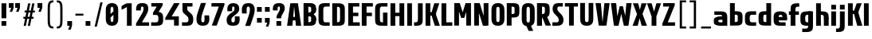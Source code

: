 SplineFontDB: 3.0
FontName: Barycent-Bold
FullName: Barycent Bold
FamilyName: Barycent
Weight: Bold
Copyright: Copyright (C) 2016 by Fantastic Stake.
Version: 000.100
ItalicAngle: 0
UnderlinePosition: -100
UnderlineWidth: 50
Ascent: 800
Descent: 200
InvalidEm: 0
sfntRevision: 0x00001999
LayerCount: 2
Layer: 0 0 "+gMyXYgAA" 1
Layer: 1 0 "+Uk2XYgAA" 0
XUID: [1021 265 144155924 24068]
StyleMap: 0x0040
FSType: 8
OS2Version: 3
OS2_WeightWidthSlopeOnly: 0
OS2_UseTypoMetrics: 0
CreationTime: 1474239071
ModificationTime: 1482418522
PfmFamily: 81
TTFWeight: 700
TTFWidth: 5
LineGap: 0
VLineGap: 0
Panose: 0 0 8 0 0 0 0 0 0 0
OS2TypoAscent: 800
OS2TypoAOffset: 0
OS2TypoDescent: -200
OS2TypoDOffset: 0
OS2TypoLinegap: 200
OS2WinAscent: 1000
OS2WinAOffset: 0
OS2WinDescent: 200
OS2WinDOffset: 0
HheadAscent: 1000
HheadAOffset: 0
HheadDescent: -200
HheadDOffset: 0
OS2SubXSize: 650
OS2SubYSize: 600
OS2SubXOff: 0
OS2SubYOff: 75
OS2SupXSize: 650
OS2SupYSize: 600
OS2SupXOff: 0
OS2SupYOff: 350
OS2StrikeYSize: 50
OS2StrikeYPos: 300
OS2CapHeight: 720
OS2XHeight: 500
OS2Vendor: 'UKWN'
OS2CodePages: 00000001.00000000
OS2UnicodeRanges: 00000001.00000000.00000000.00000000
Lookup: 1 0 0 "" { } []
Lookup: 257 0 0 "'cpsp' +WSdlh1tXfUQwf3UoMLkw2jD8MLcw8zCw in +MOkwxjDzZYdbVwAA lookup 0" { "'cpsp' +WSdlh1tXfUQwf3UoMLkw2jD8MLcw8zCw in +MOkwxjDzZYdbVwAA lookup 0 +MLUw1jDGMPww1jDr"  } ['cpsp' ('DFLT' <'dflt' > 'latn' <'dflt' > ) ]
Lookup: 258 0 0 "'kern' +aipm+DBNMKsw/DDLMPMwsAAA in +MOkwxjDzZYdbVwAA lookup 1" { "'kern' +aipm+DBNMKsw/DDLMPMwsAAA in +MOkwxjDzZYdbVwAA lookup 1 +MLUw1jDGMPww1jDr"  } ['kern' ('DFLT' <'dflt' > 'latn' <'dflt' > ) ]
Lookup: 258 0 0 "'kern' +aipm+DBNMKsw/DDLMPMwsAAA in +MOkwxjDzZYdbVwAA lookup 2" { "'kern' +aipm+DBNMKsw/DDLMPMwsAAA in +MOkwxjDzZYdbVwAA lookup 2 +MLUw1jDGMPww1jDr"  } ['kern' ('DFLT' <'dflt' > 'latn' <'dflt' > ) ]
MarkAttachClasses: 1
DEI: 91125
KernClass2: 5+ 8 "'kern' +aipm+DBNMKsw/DDLMPMwsAAA in +MOkwxjDzZYdbVwAA lookup 1 +MLUw1jDGMPww1jDr"
 3 A a
 3 C c
 3 L l
 3 V v
 3 Y y
 3 V v
 3 Y y
 3 D d
 3 T t
 3 W w
 3 A a
 3 J j
 0 {} -20 {} -28 {} 0 {} 0 {} 0 {} 0 {} 0 {} 0 {} 0 {} 0 {} 9 {} 0 {} 0 {} 0 {} 0 {} 0 {} -52 {} 0 {} 0 {} -80 {} -34 {} 0 {} 0 {} 0 {} 0 {} 0 {} 0 {} 0 {} 0 {} -20 {} -48 {} 0 {} 0 {} 0 {} 0 {} 0 {} 0 {} -28 {} 0 {}
LangName: 1033 "" "" "Regular" "0.100;UKWN;Barycent-Bold" "Barycent-Bold" "Version 0.100;PS 000.100;hotconv 1.0.88;makeotf.lib2.5.64775" "" "" "Fantastic Stake" "Fantastic Stake" "" "http://www.dotcolon.net/" "http://www.dotcolon.net/" "" "" "" "Barycent" "Bold"
Encoding: UnicodeBmp
UnicodeInterp: none
NameList: AGL For New Fonts
DisplaySize: -48
AntiAlias: 1
FitToEm: 0
WinInfo: 0 16 14
BeginPrivate: 2
BlueScale 5 0.037
BlueFuzz 1 0
EndPrivate
TeXData: 1 0 0 163577 81788 54525 482345 1048576 54525 783286 444596 497025 792723 393216 433062 380633 303038 157286 324010 404750 52429 2506097 1059062 262144
BeginChars: 65538 87

StartChar: .notdef
Encoding: 65536 -1 0
Width: 500
Flags: MW
HStem: -200 69<167 333 167 410> -98 47<167 237 231 231 231 237 301 333> -18 23<167 333 167 333> 38 47<200 300 200 300> 118 60<167 333 167 333> 211 24<233 267 233 300> 291 22<167 200 167 333 233 333 233 233> 347 23<167 267 167 300 167 267> 403 37<167 233 167 233> 473 27<167 333 167 333> 534 36<200 233 200 233 200 333 200 267> 604 26<167 267 167 333> 663 37<168 233 168 233 167 233 168 267 267 333> 733 67<168 333 168 168>
VStem: 93 74<-131 -98 -51 -18 5 118 178 291 313 347 370 403 440 473 500 604 630 663> 200 33<235 291 235 291 235 291 534 570> 267 33<235 258 370 413> 333 77<-131 -98 -98 -98 -51 -18 -18 -18 5 118 118 118 178 291 291 291 313 413 413 413 440 473 473 473 500 534 534 534 630 663 663 663 700 733 733 733>
LayerCount: 2
Fore
SplineSet
410 800 m 1
 410 -200 l 1
 93 -200 l 1
 93 800 l 1
 410 800 l 1
333 733 m 1
 168 733 l 1
 168 700 l 1
 233 700 l 1
 233 663 l 1
 167 663 l 1
 167 630 l 1
 333 630 l 1
 333 663 l 1
 267 663 l 1
 267 700 l 1
 333 700 l 1
 333 733 l 1
267 604 m 1
 167 604 l 1
 167 500 l 1
 333 500 l 1
 333 534 l 1
 267 534 l 1
 267 604 l 1
233 570 m 1
 233 534 l 1
 200 534 l 1
 200 570 l 1
 233 570 l 1
333 473 m 1
 167 473 l 1
 167 440 l 1
 233 440 l 1
 233 403 l 1
 167 403 l 1
 167 370 l 1
 267 370 l 1
 267 440 l 1
 333 440 l 1
 333 473 l 1
333 413 m 1
 300 413 l 1
 300 347 l 1
 167 347 l 1
 167 313 l 1
 333 313 l 1
 333 413 l 1
333 291 m 1
 233 291 l 1
 233 235 l 1
 267 235 l 1
 267 258 l 1
 300 258 l 1
 300 211 l 1
 200 211 l 1
 200 291 l 1
 167 291 l 1
 167 178 l 1
 333 178 l 1
 333 291 l 1
333 118 m 1
 167 118 l 1
 167 5 l 1
 333 5 l 1
 333 118 l 1
300 85 m 1
 300 38 l 1
 200 38 l 1
 200 85 l 1
 300 85 l 1
333 -18 m 1
 167 -18 l 1
 167 -51 l 1
 237 -51 l 1
 167 -98 l 1
 167 -131 l 1
 333 -131 l 1
 333 -98 l 1
 231 -98 l 1
 301 -51 l 1
 333 -51 l 1
 333 -18 l 1
EndSplineSet
EndChar

StartChar: A
Encoding: 65 65 1
Width: 508
Flags: HMW
HStem: 583 142<243 243 261 261>
VStem: 49 146<0 162 162 171 0 200.5> 309 150<0 162 0 171 0 206>
LayerCount: 2
Fore
SplineSet
172 282 m 1
 340 282 l 1
 340 172 l 1
 172 172 l 1
 172 282 l 1
195 0 m 1
 138 0 86 0 29 0 c 1
 130 720 l 1
 260 720 l 1
 195 0 l 1
306 0 m 1
 242 720 l 5
 371 720 l 1
 472 0 l 1
 415 0 363 0 306 0 c 1
EndSplineSet
Position2: "'cpsp' +WSdlh1tXfUQwf3UoMLkw2jD8MLcw8zCw in +MOkwxjDzZYdbVwAA lookup 0 +MLUw1jDGMPww1jDr" dx=5 dy=0 dh=10 dv=0
EndChar

StartChar: B
Encoding: 66 66 2
Width: 477
Flags: HMW
HStem: 0 110<24 167 167 193.5 24 195 24 167> 610 110<24 80 24 108>
VStem: 154 150<484 493 493 496 484 509 484 548.5> 241 150<214.5 224 224 257 257 277.5>
LayerCount: 2
Fore
SplineSet
440 196 m 2
 440 181 l 25
 290 193 l 25
 290 209 l 18
 290 283 278 307 196 308 c 1
 196 420 l 1
 244 420 l 2
 288 420 432 328 438 270 c 0
 442 231 440 214 440 196 c 2
440 532 m 2
 440 514 441 497 438 458 c 0
 433 400 289 308 244 308 c 2
 196 308 l 1
 196 420 l 1
 278 421 290 445 290 519 c 10
 290 535 l 25
 440 547 l 25
 440 532 l 2
440 228 m 1
 440 224 l 2
 440 205 440 189 438 150 c 0
 432 32 360 0 244 0 c 2
 196 0 l 1
 46 0 l 1
 46 110 l 1
 46 610 l 1
 46 720 l 1
 196 720 l 1
 244 720 l 2
 360 720 432 688 438 570 c 0
 440 531 440 515 440 496 c 2
 440 516 l 1
 290 515 l 1
 290 509 l 2
 290 583 278 607 196 608 c 1
 196 112 l 1
 278 113 290 137 290 211 c 2
 290 229 l 1
 440 228 l 1
EndSplineSet
Position2: "'cpsp' +WSdlh1tXfUQwf3UoMLkw2jD8MLcw8zCw in +MOkwxjDzZYdbVwAA lookup 0 +MLUw1jDGMPww1jDr" dx=5 dy=0 dh=10 dv=0
EndChar

StartChar: C
Encoding: 67 67 3
Width: 419
Flags: MW
HStem: 0 110<178 391 264 391 264 391> 610 110<237.5 264 264 391>
VStem: 40 150<224 496 496 505.5>
LayerCount: 2
Fore
SplineSet
190 211 m 2
 190 132 211 110 264 110 c 2
 391 110 l 1
 391 0 l 1
 236 0 l 2
 120 0 48 32 42 150 c 0
 40 189 40 205 40 224 c 2
 40 496 l 6
 40 515 40 531 42 570 c 4
 48 688 120 720 236 720 c 6
 391 720 l 5
 391 610 l 5
 264 610 l 6
 211 610 190 588 190 509 c 6
 190 211 l 2
EndSplineSet
Position2: "'cpsp' +WSdlh1tXfUQwf3UoMLkw2jD8MLcw8zCw in +MOkwxjDzZYdbVwAA lookup 0 +MLUw1jDGMPww1jDr" dx=5 dy=0 dh=10 dv=0
EndChar

StartChar: D
Encoding: 68 68 4
Width: 495
Flags: HMW
HStem: 0 720<47 197 47 197>
VStem: 47 150<0 720 0 720>
LayerCount: 2
Fore
SplineSet
438 570 m 0
 440 531 440 515 440 496 c 2
 440 224 l 2
 440 205 440 189 438 150 c 0
 432 32 360 0 244 0 c 2
 196 0 l 1
 46 0 l 1
 46 110 l 1
 46 610 l 1
 46 720 l 1
 196 720 l 1
 244 720 l 2
 360 720 432 688 438 570 c 0
196 111.828125 m 1
 278.174804688 112.486328125 290 136.623046875 290 211 c 2
 290 509 l 2
 290 583.376953125 278.174804688 607.513671875 196 608.171875 c 1
 196 111.828125 l 1
EndSplineSet
Position2: "'cpsp' +WSdlh1tXfUQwf3UoMLkw2jD8MLcw8zCw in +MOkwxjDzZYdbVwAA lookup 0 +MLUw1jDGMPww1jDr" dx=5 dy=0 dh=10 dv=0
EndChar

StartChar: E
Encoding: 69 69 5
Width: 436
Flags: HMW
HStem: 0 110<197 410 197 410> 375 110<197 365 197 365> 610 110<197 395 197 197>
VStem: 47 150<110 110 110 375 485 610>
LayerCount: 2
Fore
SplineSet
197 110 m 1
 410 110 l 1
 410 0 l 1
 47 0 l 1
 47 720 l 1
 395 720 l 1
 395 610 l 1
 197 610 l 1
 197 418 l 1
 365 418 l 1
 365 308 l 5
 197 308 l 1
 197 110 l 1
EndSplineSet
Position2: "'cpsp' +WSdlh1tXfUQwf3UoMLkw2jD8MLcw8zCw in +MOkwxjDzZYdbVwAA lookup 0 +MLUw1jDGMPww1jDr" dx=5 dy=0 dh=10 dv=0
EndChar

StartChar: F
Encoding: 70 70 6
Width: 415
Flags: HMW
HStem: 375 110<197 365 197 365> 610 110<197 395 197 197>
VStem: 47 150<0 375 485 610>
LayerCount: 2
Fore
SplineSet
395 610 m 1
 197 610 l 1
 197 418 l 1
 365 418 l 1
 365 308 l 1
 197 308 l 5
 197 0 l 1
 47 0 l 1
 47 720 l 1
 395 720 l 1
 395 610 l 1
EndSplineSet
Position2: "'cpsp' +WSdlh1tXfUQwf3UoMLkw2jD8MLcw8zCw in +MOkwxjDzZYdbVwAA lookup 0 +MLUw1jDGMPww1jDr" dx=5 dy=0 dh=10 dv=0
EndChar

StartChar: G
Encoding: 71 71 7
Width: 475
Flags: HMW
HStem: 0 110<178 288 264 288 264 428> 610 110<237.5 264 264 428>
VStem: 40 150<224 496 496 505.5> 288 140<110 430 0 430>
LayerCount: 2
Fore
SplineSet
190 211 m 2
 190 132 211 110 264 110 c 2
 288 110 l 1
 288 418 l 1
 428 418 l 1
 428 0 l 1
 236 0 l 2
 120 0 48 32 42 150 c 0
 40 189 40 205 40 224 c 2
 40 496 l 2
 40 515 40 531 42 570 c 0
 48 688 120 720 236 720 c 2
 428 720 l 1
 428 610 l 1
 264 610 l 2
 211 610 190 588 190 509 c 2
 190 211 l 2
EndSplineSet
Position2: "'cpsp' +WSdlh1tXfUQwf3UoMLkw2jD8MLcw8zCw in +MOkwxjDzZYdbVwAA lookup 0 +MLUw1jDGMPww1jDr" dx=5 dy=0 dh=10 dv=0
EndChar

StartChar: H
Encoding: 72 72 8
Width: 526
Flags: HMW
HStem: 375 110<197 329 197 329>
VStem: 47 150<0 375 0 485 485 720> 329 150<0 375 375 375 485 720 0 720>
LayerCount: 2
Fore
SplineSet
329 720 m 1
 479 720 l 1
 479 0 l 1
 329 0 l 1
 329 308 l 1
 197 308 l 1
 197 0 l 1
 47 0 l 1
 47 720 l 1
 197 720 l 1
 197 418 l 1
 329 418 l 1
 329 720 l 1
EndSplineSet
Position2: "'cpsp' +WSdlh1tXfUQwf3UoMLkw2jD8MLcw8zCw in +MOkwxjDzZYdbVwAA lookup 0 +MLUw1jDGMPww1jDr" dx=5 dy=0 dh=10 dv=0
EndChar

StartChar: I
Encoding: 73 73 9
Width: 244
Flags: HMW
HStem: 0 720<47 197 47 197>
VStem: 47 150<0 720 0 720>
LayerCount: 2
Fore
SplineSet
47 0 m 5
 47 720 l 5
 197 720 l 5
 197 0 l 5
 47 0 l 5
EndSplineSet
Position2: "'cpsp' +WSdlh1tXfUQwf3UoMLkw2jD8MLcw8zCw in +MOkwxjDzZYdbVwAA lookup 0 +MLUw1jDGMPww1jDr" dx=5 dy=0 dh=10 dv=0
EndChar

StartChar: J
Encoding: 74 74 10
Width: 330
Flags: MW
HStem: 0 110<12 59 59 85.5 12 87 12 59>
VStem: 133 150<214.5 224 224 720>
LayerCount: 2
Fore
SplineSet
133 720 m 5
 283 720 l 5
 283 224 l 6
 283 205 283 189 281 150 c 4
 275 32 203 0 87 0 c 6
 12 0 l 5
 12 110 l 5
 59 110 l 6
 112 110 133 132 133 211 c 6
 133 720 l 5
EndSplineSet
Position2: "'cpsp' +WSdlh1tXfUQwf3UoMLkw2jD8MLcw8zCw in +MOkwxjDzZYdbVwAA lookup 0 +MLUw1jDGMPww1jDr" dx=5 dy=0 dh=10 dv=0
EndChar

StartChar: K
Encoding: 75 75 11
Width: 495
Flags: HMW
HStem: 375 110<197 237 197 239>
VStem: 47 150<0 375 0 485 485 720>
LayerCount: 2
Fore
SplineSet
338 0 m 1
 237 326 l 5
 197 326 l 5
 197 0 l 1
 47 0 l 1
 47 720 l 1
 197 720 l 1
 197 436 l 5
 239 436 l 5
 321 720 l 1
 478 720 l 1
 387 433 l 6
 370 388 373 370 391 308 c 6
 497 0 l 1
 338 0 l 1
EndSplineSet
Position2: "'cpsp' +WSdlh1tXfUQwf3UoMLkw2jD8MLcw8zCw in +MOkwxjDzZYdbVwAA lookup 0 +MLUw1jDGMPww1jDr" dx=5 dy=0 dh=10 dv=0
EndChar

StartChar: L
Encoding: 76 76 12
Width: 400
Flags: MW
HStem: 0 110<197 387 197 387>
VStem: 47 150<110 110 110 720>
LayerCount: 2
Fore
SplineSet
197 110 m 1
 387 110 l 1
 387 0 l 1
 47 0 l 1
 47 720 l 1
 197 720 l 1
 197 110 l 1
EndSplineSet
Position2: "'cpsp' +WSdlh1tXfUQwf3UoMLkw2jD8MLcw8zCw in +MOkwxjDzZYdbVwAA lookup 0 +MLUw1jDGMPww1jDr" dx=5 dy=0 dh=10 dv=0
EndChar

StartChar: M
Encoding: 77 77 13
Width: 626
Flags: HMW
HStem: 527 153<284 306 284 316> 600 120<193 200 193 193 418 422 422 429>
VStem: 47 146<0 600 0 720 0 720> 429 150<0 600 600 600>
LayerCount: 2
Fore
SplineSet
423 0 m 1
 423 720 l 1
 573 720 l 1
 573 0 l 1
 423 0 l 1
47 0 m 1
 47 720 l 1
 197 720 l 1
 197 0 l 1
 47 0 l 1
259.75 258 m 1
 403 720 l 1
 515 720 l 1
 363.75 258 l 1
 259.75 258 l 1
260.25 258 m 1
 109 720 l 1
 221 720 l 1
 364.25 258 l 1
 260.25 258 l 1
EndSplineSet
Position2: "'cpsp' +WSdlh1tXfUQwf3UoMLkw2jD8MLcw8zCw in +MOkwxjDzZYdbVwAA lookup 0 +MLUw1jDGMPww1jDr" dx=5 dy=0 dh=10 dv=0
EndChar

StartChar: N
Encoding: 78 78 14
Width: 541
Flags: HMW
HStem: 610 110<197 236 197 197>
VStem: 47 150<0 610 0 720 0 720> 297 150<0 412 412 433 0 439>
LayerCount: 2
Fore
SplineSet
345 0 m 1
 345 720 l 1
 495 720 l 1
 495 0 l 1
 345 0 l 1
47 0 m 1
 47 720 l 1
 197 720 l 1
 197 0 l 1
 47 0 l 1
321 0 m 5
 101 720 l 5
 221 720 l 5
 441 0 l 5
 401 0 361 0 321 0 c 5
EndSplineSet
Position2: "'cpsp' +WSdlh1tXfUQwf3UoMLkw2jD8MLcw8zCw in +MOkwxjDzZYdbVwAA lookup 0 +MLUw1jDGMPww1jDr" dx=5 dy=0 dh=10 dv=0
EndChar

StartChar: O
Encoding: 79 79 15
Width: 486
Flags: MW
HStem: -10 120<180.5 247 239 247 247 258> 610 120<228 239 239 247>
VStem: 40 150<274.5 294 294 426 274.5 466> 296 150<294 426 426 445.5>
LayerCount: 2
Fore
SplineSet
443 550 m 0
 446 501 446 485 446 466 c 2
 446 254 l 2
 446 235 446 219 443 170 c 0
 435 42 353 -10 258 -10 c 2
 228 -10 l 2
 133 -10 51 42 43 170 c 0
 40 219 40 235 40 254 c 2
 40 466 l 2
 40 485 40 501 43 550 c 0
 51 678 133 730 228 730 c 2
 258 730 l 2
 353 730 435 678 443 550 c 0
296 294 m 2
 296 426 l 2
 296 465 296 504 294 542 c 0
 291 593 274 610 247 610 c 2
 239 610 l 2
 212 610 195 593 192 542 c 0
 190 504 190 465 190 426 c 2
 190 294 l 2
 190 255 190 216 192 178 c 0
 195 127 212 110 239 110 c 2
 247 110 l 2
 274 110 291 127 294 178 c 0
 296 216 296 255 296 294 c 2
EndSplineSet
Position2: "'cpsp' +WSdlh1tXfUQwf3UoMLkw2jD8MLcw8zCw in +MOkwxjDzZYdbVwAA lookup 0 +MLUw1jDGMPww1jDr" dx=5 dy=0 dh=10 dv=0
EndChar

StartChar: P
Encoding: 80 80 16
Width: 482
Flags: HMW
HStem: 610 110<35 155 35 196>
VStem: 47 150<0 171 171 179 0 204.5> 218 150<502.5 558>
LayerCount: 2
Fore
SplineSet
438 577.171875 m 0
 440.017195571 538.172760625 440 514.171875 440 495.171875 c 2
 440 482.171875 l 2
 440 463.171875 440.017195571 439.170989375 438 400.171875 c 0
 432 284.171875 368 258.171875 252 258.171875 c 2
 196 258.171875 l 5
 196 0 l 1
 46 0 l 1
 46 258.171875 l 1
 46 368.171875 l 1
 46 609.171875 l 1
 46 719.171875 l 1
 46 720 l 1
 196 720 l 1
 196 719.171875 l 1
 252 719.171875 l 2
 368 719.171875 432 693.171875 438 577.171875 c 0
196 607.34375 m 1
 196 370 l 1
 286.174804688 370.658203125 290 378.794921875 290 461.171875 c 2
 290 516.171875 l 2
 290 598.548828125 286.174804688 606.685546875 196 607.34375 c 1
EndSplineSet
Position2: "'cpsp' +WSdlh1tXfUQwf3UoMLkw2jD8MLcw8zCw in +MOkwxjDzZYdbVwAA lookup 0 +MLUw1jDGMPww1jDr" dx=5 dy=0 dh=10 dv=0
EndChar

StartChar: Q
Encoding: 81 81 17
Width: 486
Flags: MW
HStem: 610 120<228 239 239 247>
VStem: 40 150<274.5 294 294 426 274.5 466> 296 150<294 426 426 445.5>
LayerCount: 2
Fore
SplineSet
443 550 m 0
 446 501 446 485 446 466 c 2
 446 254 l 2
 446 235 446 219 443 170 c 0
 437 77 392 24 331 2 c 1
 399 -160 l 1
 255 -160 l 1
 188 -7 l 1
 111 6 50 60 43 170 c 0
 40 219 40 235 40 254 c 2
 40 466 l 2
 40 485 40 501 43 550 c 0
 51 678 133 730 228 730 c 2
 258 730 l 2
 353 730 435 678 443 550 c 0
296 294 m 2
 296 426 l 2
 296 465 296 504 294 542 c 0
 291 593 274 610 247 610 c 2
 239 610 l 2
 212 610 195 593 192 542 c 0
 190 504 190 465 190 426 c 2
 190 294 l 2
 190 255 190 216 192 178 c 0
 195 127 212 110 239 110 c 2
 247 110 l 2
 274 110 291 127 294 178 c 0
 296 216 296 255 296 294 c 2
EndSplineSet
Position2: "'cpsp' +WSdlh1tXfUQwf3UoMLkw2jD8MLcw8zCw in +MOkwxjDzZYdbVwAA lookup 0 +MLUw1jDGMPww1jDr" dx=5 dy=0 dh=10 dv=0
EndChar

StartChar: R
Encoding: 82 82 18
Width: 500
Flags: HMW
HStem: 610 110<22 150 22 199>
VStem: 84 150<292 305.5 292 306.5> 211 150<521.5 561.5>
LayerCount: 2
Fore
SplineSet
484 0 m 25
 313 0 l 25
 199 292 l 25
 353 292 l 25
 484 0 l 25
438 577.171875 m 4
 439.950126152 538.169351967 440 514.171875 440 495.171875 c 6
 440 482.171875 l 6
 440 463.171875 440 447.171875 438 408.171875 c 4
 432 290.171875 360 258.171875 244 258.171875 c 6
 196 258.171875 l 5
 196 0 l 5
 46 0 l 5
 46 258.171875 l 5
 46 368.171875 l 5
 46 609.171875 l 5
 46 719.171875 l 5
 46 720 l 5
 196 720 l 5
 196 719.171875 l 5
 255 719.171875 l 6
 371 719.171875 432 697.171875 438 577.171875 c 4
196 607.34375 m 1
 196 370 l 1
 278.174804688 370.658203125 290 394.794921875 290 469.171875 c 2
 290 516.171875 l 2
 290 598.548828125 286.174804688 606.685546875 196 607.34375 c 1
47 0 m 1
 47 720 l 1
 197 720 l 1
 197 0 l 1
 47 0 l 1
EndSplineSet
Position2: "'cpsp' +WSdlh1tXfUQwf3UoMLkw2jD8MLcw8zCw in +MOkwxjDzZYdbVwAA lookup 0 +MLUw1jDGMPww1jDr" dx=5 dy=0 dh=10 dv=0
EndChar

StartChar: S
Encoding: 83 83 19
Width: 402
Flags: MW
HStem: 0 110<26 161 26 161 161 185 26 187> 610 110<214.5 232 232 351>
VStem: 32 150<518.5 569 518.5 596> 224 150<160 210.5>
LayerCount: 2
Fore
SplineSet
26 0 m 1
 26 110 l 1
 161 110 l 2
 209 110 224 133 224 187 c 0
 224 234 201 275 142 330 c 0
 67 400 32 454 32 538 c 0
 32 654 83 720 201 720 c 2
 351 720 l 1
 351 610 l 1
 232 610 l 2
 197 610 182 593 182 545 c 0
 182 492 196 471 252 416 c 0
 342 328 374 281 374 179 c 0
 374 61 307 0 187 0 c 2
 26 0 l 1
EndSplineSet
Position2: "'cpsp' +WSdlh1tXfUQwf3UoMLkw2jD8MLcw8zCw in +MOkwxjDzZYdbVwAA lookup 0 +MLUw1jDGMPww1jDr" dx=5 dy=0 dh=10 dv=0
EndChar

StartChar: T
Encoding: 84 84 20
Width: 446
Flags: MW
HStem: 610 110<18 148 18 428 298 428 298 298>
VStem: 148 150<0 610 0 610>
LayerCount: 2
Fore
SplineSet
428 720 m 1
 428 610 l 1
 298 610 l 1
 298 0 l 1
 148 0 l 1
 148 610 l 1
 18 610 l 1
 18 720 l 1
 428 720 l 1
EndSplineSet
Position2: "'cpsp' +WSdlh1tXfUQwf3UoMLkw2jD8MLcw8zCw in +MOkwxjDzZYdbVwAA lookup 0 +MLUw1jDGMPww1jDr" dx=5 dy=0 dh=10 dv=0
EndChar

StartChar: U
Encoding: 85 85 21
Width: 506
Flags: MW
HStem: -10 120<187.5 264 246 264 264 275>
VStem: 47 150<274.5 294 294 720> 313 146<294 720>
LayerCount: 2
Fore
SplineSet
313 720 m 1
 459 720 l 1
 459 254 l 2
 459 235 459 219 456 170 c 0
 448 42 368 -10 275 -10 c 2
 235 -10 l 2
 140 -10 58 42 50 170 c 0
 47 219 47 235 47 254 c 2
 47 720 l 1
 197 720 l 1
 197 294 l 2
 197 255 197 216 199 178 c 0
 202 127 219 110 246 110 c 2
 264 110 l 2
 291 110 308 127 311 178 c 0
 313 216 313 255 313 294 c 2
 313 720 l 1
EndSplineSet
Position2: "'cpsp' +WSdlh1tXfUQwf3UoMLkw2jD8MLcw8zCw in +MOkwxjDzZYdbVwAA lookup 0 +MLUw1jDGMPww1jDr" dx=5 dy=0 dh=10 dv=0
EndChar

StartChar: V
Encoding: 86 86 22
Width: 508
Flags: HMW
HStem: -5 142<195 244 244 244 244 262 244 285>
VStem: 50 146<558 720> 310 150<549 558 558 720>
LayerCount: 2
Fore
SplineSet
306 720 m 1
 363.333007812 720 414.666992188 720 472 720 c 1
 371 0 l 1
 241 0 l 1
 306 720 l 1
195 720 m 1
 259 0 l 1
 130 0 l 1
 29 720 l 1
 86.3330078125 720 137.666992188 720 195 720 c 1
EndSplineSet
Position2: "'cpsp' +WSdlh1tXfUQwf3UoMLkw2jD8MLcw8zCw in +MOkwxjDzZYdbVwAA lookup 0 +MLUw1jDGMPww1jDr" dx=5 dy=0 dh=10 dv=0
EndChar

StartChar: W
Encoding: 87 87 23
Width: 674
Flags: HMW
HStem: -5 142<173.571 222.571 222.571 222.571 222.571 240.571 222.571 263.571>
VStem: 28.5714 146<558 720> 288.571 150<549 558 558 720>
LayerCount: 2
Fore
SplineSet
250 0 m 1
 210 0 177 0 137 0 c 1
 286 608 l 1
 390 608 l 1
 250 0 l 1
415 0 m 1
 286 608 l 1
 390 608 l 1
 535 0 l 1
 495 0 455 0 415 0 c 1
497 720 m 1
 554 720 606 720 663 720 c 1
 562 0 l 1
 432 0 l 1
 497 720 l 1
177 720 m 1
 233 0 l 1
 104 0 l 1
 11 720 l 1
 68 720 120 720 177 720 c 1
EndSplineSet
Position2: "'cpsp' +WSdlh1tXfUQwf3UoMLkw2jD8MLcw8zCw in +MOkwxjDzZYdbVwAA lookup 0 +MLUw1jDGMPww1jDr" dx=5 dy=0 dh=10 dv=0
EndChar

StartChar: X
Encoding: 88 88 24
Width: 482
Flags: MW
HStem: 0 720<25 177 15 191 301 457 25 467 301 301>
VStem: 15 452<0 0>
LayerCount: 2
Fore
SplineSet
327 377 m 1
 467 0 l 1
 301 0 l 1
 236 241 l 1
 177 0 l 1
 15 0 l 1
 155 372 l 1
 25 720 l 1
 191 720 l 1
 246 511 l 1
 295 720 l 1
 457 720 l 1
 327 377 l 1
EndSplineSet
Position2: "'cpsp' +WSdlh1tXfUQwf3UoMLkw2jD8MLcw8zCw in +MOkwxjDzZYdbVwAA lookup 0 +MLUw1jDGMPww1jDr" dx=5 dy=0 dh=10 dv=0
EndChar

StartChar: Y
Encoding: 89 89 25
Width: 452
Flags: HMW
HStem: 0 720<137.429 139.429 -8.57143 287.429 137.429 137.429>
VStem: 137.429 150<0 298 0 298>
LayerCount: 2
Fore
SplineSet
433.428710938 720 m 1
 287.428710938 298 l 1
 287.428710938 0 l 1
 137.428710938 0 l 1
 137.428710938 298 l 1
 -8.5712890625 720 l 1
 139.428710938 720 l 1
 214.428710938 453 l 1
 288.428710938 720 l 1
 433.428710938 720 l 1
EndSplineSet
Position2: "'cpsp' +WSdlh1tXfUQwf3UoMLkw2jD8MLcw8zCw in +MOkwxjDzZYdbVwAA lookup 0 +MLUw1jDGMPww1jDr" dx=5 dy=0 dh=10 dv=0
EndChar

StartChar: Z
Encoding: 90 90 26
Width: 447
Flags: MW
HStem: 0 110<194 423 194 423> 610 110<49 243 49 413>
VStem: 24 399<0 67 67 67>
LayerCount: 2
Fore
SplineSet
194 110 m 1
 423 110 l 1
 423 0 l 1
 24 0 l 1
 24 67 l 1
 243 610 l 1
 49 610 l 1
 49 720 l 1
 413 720 l 1
 413 653 l 1
 194 110 l 1
EndSplineSet
Position2: "'cpsp' +WSdlh1tXfUQwf3UoMLkw2jD8MLcw8zCw in +MOkwxjDzZYdbVwAA lookup 0 +MLUw1jDGMPww1jDr" dx=5 dy=0 dh=10 dv=0
EndChar

StartChar: a
Encoding: 97 97 27
Width: 504
Flags: HMW
HStem: 0 720<47 197 47 197>
VStem: 47 150<0 720 0 720>
LayerCount: 2
Fore
SplineSet
40 157 m 2
 40 176 41.151273887 166.958598802 42 206 c 0
 43 252 136 301 244 301 c 2
 323 301 l 1
 322 191 l 1
 236 191 l 2
 211 191 178 177 178 165 c 10
 178 158 l 25
 40 148 l 25
 40 157 l 2
311 0 m 1
 311 232 l 1
 461 232 l 1
 461 0 l 1
 311 0 l 1
40 140 m 2
 40 153 l 25
 178 163 l 25
 178 157 l 18
 178 123 211 110 236 110 c 2
 322 110 l 1
 323 0 l 1
 244 0 l 2
 136 0 45 33 42 96 c 0
 40.1425603057 135.00623358 40 121 40 140 c 2
311 230 m 1
 311 249 l 2
 311 328 290 350 237 350 c 2
 58 350 l 1
 53 460 l 1
 265 460 l 2
 381 460 453 428 459 310 c 0
 461 271 461 255 461 236 c 10
 461 232 l 25
 311 230 l 1
EndSplineSet
EndChar

StartChar: b
Encoding: 98 98 28
Width: 482
Flags: HMW
HStem: 610 110<35 155 35 196>
VStem: 47 150<0 171 171 179 0 204.5> 218 150<502.5 558>
LayerCount: 2
Fore
SplineSet
438 143 m 0
 440 182 440 206 440 225 c 2
 440 238 l 2
 440 257 440 279 438 318 c 0
 432 434 368 460 252 460 c 2
 196 460 l 1
 196 720 l 1
 46 720 l 1
 46 462 l 1
 46 352 l 1
 46 111 l 1
 46 1 l 1
 46 0 l 1
 196 0 l 1
 196 1 l 1
 252 1 l 2
 368 1 432 27 438 143 c 0
196 113 m 1
 196 350 l 1
 286 349 290 341 290 259 c 2
 290 204 l 2
 290 122 286 114 196 113 c 1
EndSplineSet
EndChar

StartChar: c
Encoding: 99 99 29
Width: 419
Flags: HMW
HStem: 0 110<178 391 264 391 264 391> 610 110<237.5 264 264 391>
VStem: 40 150<224 496 496 505.5>
LayerCount: 2
Fore
SplineSet
190 211 m 2
 190 132 211 110 264 110 c 2
 391 110 l 1
 391 0 l 1
 236 0 l 2
 120 0 48 32 42 150 c 0
 40 189 40 205 40 224 c 2
 40 236 l 2
 40 255 40 271 42 310 c 0
 48 428 120 460 236 460 c 2
 391 460 l 5
 391 350 l 1
 264 350 l 2
 211 350 190 328 190 249 c 2
 190 211 l 2
EndSplineSet
EndChar

StartChar: d
Encoding: 100 100 30
Width: 482
Flags: HMW
HStem: 610 110<31 151 31 192>
VStem: 43 150<0 171 171 179 0 204.5> 214 150<502.5 558>
LayerCount: 2
Fore
SplineSet
44 143 m 0
 42 182 42 206 42 225 c 2
 42 238 l 2
 42 257 42 279 44 318 c 0
 50 434 114 460 230 460 c 2
 286 460 l 1
 286 720 l 1
 436 720 l 1
 436 462 l 1
 436 352 l 1
 436 111 l 1
 436 1 l 1
 436 0 l 1
 286 0 l 1
 286 1 l 1
 230 1 l 2
 114 1 50 27 44 143 c 0
286 113 m 1
 286 350 l 5
 196 349 192 341 192 259 c 2
 192 204 l 2
 192 122 196 114 286 113 c 1
EndSplineSet
EndChar

StartChar: e
Encoding: 101 101 31
Width: 504
Flags: HMW
LayerCount: 2
Fore
SplineSet
129 171 m 1
 129 281 l 1
 446 281 l 1
 461 228 l 1
 461 171 l 1
 129 171 l 1
461 236 m 2
 461 222 l 25
 323 222 l 25
 323 249 l 18
 323 330 290 350 265 350 c 2
 257 350 l 1
 256 460 l 1
 257 460 l 2
 365 460 454 423 459 310 c 0
 460.7265625 270.987304688 461 255 461 236 c 2
190 211 m 2
 190 132 211 110 264 110 c 2
 413 110 l 1
 418 0 l 1
 236 0 l 2
 120 0 48 32 42 150 c 0
 40 189 40 205 40 224 c 2
 40 236 l 2
 40 255 40.318318015 270.984977948 42 310 c 0
 47 426 130 460 228 460 c 2
 259 460 l 1
 260 350 l 1
 256 350 l 2
 215 350 190 326 190 249 c 2
 190 211 l 2
EndSplineSet
EndChar

StartChar: f
Encoding: 102 102 32
Width: 360
Flags: HMW
LayerCount: 2
Fore
SplineSet
18 350 m 1
 18 460 l 1
 332 460 l 1
 332 350 l 1
 18 350 l 1
222 0 m 1
 72 0 l 1
 72 496 l 2
 72 515 72 531 74 570 c 0
 80 688 152 720 268 720 c 2
 343 720 l 1
 343 610 l 1
 296 610 l 2
 243 610 222 588 222 509 c 2
 222 0 l 1
EndSplineSet
EndChar

StartChar: g
Encoding: 103 103 33
Width: 471
Flags: HMW
HStem: 0 110<2 49 49 75.5 2 77 2 49>
VStem: 123 150<214.5 224 224 720>
LayerCount: 2
Fore
SplineSet
274 460 m 1
 424 460 l 1
 424 23 l 2
 424 4 424 -12 422 -51 c 0
 416 -169 344 -201 228 -201 c 2
 87 -201 l 1
 87 -91 l 1
 200 -91 l 2
 253 -91 274 -69 274 10 c 2
 274 460 l 1
180 211 m 2
 180 132 201 110 254 110 c 2
 381 110 l 1
 381 0 l 1
 226 0 l 2
 110 0 38 32 32 150 c 0
 30 189 30 205 30 224 c 2
 30 236 l 2
 30 255 30 271 32 310 c 0
 38 428 110 460 226 460 c 2
 381 460 l 1
 381 350 l 1
 254 350 l 2
 201 350 180 328 180 249 c 2
 180 211 l 2
EndSplineSet
EndChar

StartChar: h
Encoding: 104 104 34
Width: 484
Flags: HMW
HStem: 375 110<197 329 197 329>
VStem: 47 150<0 375 0 485 485 720> 329 150<0 375 375 375 485 720 0 720>
LayerCount: 2
Fore
SplineSet
441 236 m 2
 441 222 l 25
 291 222 l 25
 291 249 l 18
 291 328 270 350 217 350 c 2
 128 350 l 1
 128 460 l 1
 245 460 l 2
 361 460 433 428 439 310 c 0
 441 271 442 255 441 236 c 2
291 246 m 1
 441 246 l 1
 441 0 l 1
 291 0 l 1
 291 246 l 1
197 0 m 1
 47 0 l 1
 47 720 l 1
 197 720 l 1
 197 0 l 1
EndSplineSet
EndChar

StartChar: i
Encoding: 105 105 35
Width: 244
Flags: HMW
HStem: 0 720<47 197 47 197>
VStem: 47 150<0 720 0 720>
LayerCount: 2
Fore
SplineSet
47 521 m 5
 47 671 l 5
 197 671 l 5
 197 521 l 5
 47 521 l 5
47 0 m 1
 47 460 l 1
 197 460 l 1
 197 0 l 1
 47 0 l 1
EndSplineSet
EndChar

StartChar: j
Encoding: 106 106 36
Width: 266
Flags: HMW
HStem: 0 110<-52 -5 -5 21.5 -52 23 -52 -5>
VStem: 69 150<214.5 224 224 720>
LayerCount: 2
Fore
SplineSet
69 521 m 1
 69 671 l 1
 219 671 l 1
 219 521 l 1
 69 521 l 1
69 460 m 1
 219 460 l 1
 219 24 l 2
 219 5 219 -11 217 -50 c 0
 211 -168 139 -200 23 -200 c 2
 -52 -200 l 1
 -52 -90 l 1
 -5 -90 l 2
 48 -90 69 -68 69 11 c 2
 69 460 l 1
EndSplineSet
EndChar

StartChar: k
Encoding: 107 107 37
Width: 495
Flags: MW
HStem: 375 110<197 237 197 239>
VStem: 47 150<0 375 0 485 485 720>
LayerCount: 2
Fore
SplineSet
338 0 m 1
 237 375 l 1
 197 375 l 1
 197 0 l 1
 47 0 l 1
 47 720 l 1
 197 720 l 1
 197 485 l 1
 239 485 l 1
 321 720 l 1
 478 720 l 1
 387 482 l 2
 370 437 373 419 391 357 c 2
 497 0 l 1
 338 0 l 1
EndSplineSet
EndChar

StartChar: l
Encoding: 108 108 38
Width: 244
Flags: MW
HStem: 0 720<47 197 47 197>
VStem: 47 150<0 720 0 720>
LayerCount: 2
Fore
SplineSet
47 0 m 5
 47 720 l 5
 197 720 l 5
 197 0 l 5
 47 0 l 5
EndSplineSet
EndChar

StartChar: m
Encoding: 109 109 39
Width: 683
Flags: HMW
HStem: 527 153<284 306 284 316> 600 120<193 200 193 193 418 422 422 429>
VStem: 47 146<0 600 0 720 0 720> 429 150<0 600 600 600>
LayerCount: 2
Fore
SplineSet
388 350 m 1
 326 349 l 25
 326 370 l 18
 326 434.995117188 418.561523438 460 442 460 c 10
 466 460 l 17
 483 460 l 2
 589 460 627 419 634 326 c 0
 638 276 638 229 638 173 c 2
 638 0 l 1
 488 0 l 1
 488 152 l 2
 488 206 488 238 485 283 c 0
 481 340 465 350 427 350 c 2
 388 350 l 1
47 0 m 1
 47 460 l 1
 261 460 l 2
 367 460 404 383 411 326 c 0
 417.114257812 276.213867188 416 213 416 173 c 2
 416 0 l 1
 266 0 l 1
 266 152 l 2
 266 206 266 238 263 283 c 0
 259 340 243 350 205 350 c 2
 197 350 l 1
 197 0 l 1
 47 0 l 1
EndSplineSet
EndChar

StartChar: n
Encoding: 110 110 40
Width: 491
Flags: HMW
HStem: 610 110<197 236 197 197>
VStem: 47 150<0 610 0 720 0 720> 297 150<0 412 412 433 0 439>
LayerCount: 2
Fore
SplineSet
47 0 m 5
 47 460 l 5
 292 460 l 6
 398 460 436 419 443 326 c 4
 447 276 447 229 447 173 c 6
 447 0 l 5
 297 0 l 5
 297 152 l 6
 297 206 297 238 294 283 c 4
 290 340 274 350 236 350 c 6
 197 350 l 5
 197 0 l 5
 47 0 l 5
EndSplineSet
EndChar

StartChar: o
Encoding: 111 111 41
Width: 486
Flags: HMW
HStem: -10 120<180.5 247 239 247 247 258> 610 120<228 239 239 247>
VStem: 40 150<274.5 294 294 426 274.5 466> 296 150<294 426 426 445.5>
LayerCount: 2
Fore
SplineSet
443 280 m 0
 446 231 446 246 446 227 c 2
 446 209 l 2
 446 190 446 219 443 170 c 0
 435 42 353 -10 258 -10 c 2
 228 -10 l 2
 133 -10 51 42 43 170 c 0
 40 219 40 190 40 209 c 2
 40 227 l 2
 40 246 40 231 43 280 c 0
 51 408 133 460 228 460 c 2
 258 460 l 2
 353 460 435 408 443 280 c 0
296 207 m 2
 296 242 l 2
 296 251 296 234 294 272 c 0
 291 323 274 340 247 340 c 2
 239 340 l 2
 212 340 195 323 192 272 c 0
 190 234 190 250 190 242 c 2
 190 207 l 2
 190 197 190 216 192 178 c 0
 195 127 212 110 239 110 c 2
 247 110 l 2
 274 110 291 127 294 178 c 0
 296 216 296 196 296 207 c 2
EndSplineSet
EndChar

StartChar: p
Encoding: 112 112 42
Width: 482
Flags: HMW
HStem: 610 110<35 155 35 196>
VStem: 47 150<0 171 171 179 0 204.5> 218 150<502.5 558>
LayerCount: 2
Fore
SplineSet
438 319.171875 m 0
 440.017578125 280.172851562 440 256.171875 440 237.171875 c 2
 440 224.171875 l 2
 440 205.171875 440.017578125 181.170898438 438 142.171875 c 0
 432 26.171875 368 0.171875 252 0.171875 c 2
 196 0.171875 l 1
 196 -200 l 1
 46 -200 l 1
 46 0.171875 l 1
 46 110.171875 l 1
 46 351.171875 l 1
 46 461.171875 l 5
 46 462 l 1
 196 462 l 1
 196 461.171875 l 1
 252 461.171875 l 2
 368 461.171875 432 435.171875 438 319.171875 c 0
196 349.34375 m 1
 196 112 l 1
 286.174804688 112.658203125 290 120.794921875 290 203.171875 c 2
 290 258.171875 l 2
 290 340.548828125 286.174804688 348.685546875 196 349.34375 c 1
EndSplineSet
EndChar

StartChar: q
Encoding: 113 113 43
Width: 482
Flags: HMW
HStem: 610 110<31 151 31 192>
VStem: 43 150<0 171 171 179 0 204.5> 214 150<502.5 558>
LayerCount: 2
Fore
SplineSet
44 319.171875 m 0
 41.982421875 280.172851562 42 256.171875 42 237.171875 c 2
 42 224.171875 l 2
 42 205.171875 41.982421875 181.170898438 44 142.171875 c 0
 50 26.171875 114 0.171875 230 0.171875 c 2
 286 0.171875 l 1
 286 -200 l 1
 436 -200 l 1
 436 0.171875 l 1
 436 110.171875 l 1
 436 351.171875 l 1
 436 461.171875 l 1
 436 462 l 1
 286 462 l 1
 286 461.171875 l 1
 230 461.171875 l 2
 114 461.171875 50 435.171875 44 319.171875 c 0
286 349.34375 m 1
 286 112 l 1
 195.825195312 112.658203125 192 120.794921875 192 203.171875 c 2
 192 258.171875 l 2
 192 340.548828125 195.825195312 348.685546875 286 349.34375 c 1
EndSplineSet
EndChar

StartChar: r
Encoding: 114 114 44
Width: 453
Flags: HMW
HStem: 610 110<197 236 197 197>
VStem: 47 150<0 610 0 720 0 720> 297 150<0 412 412 433 0 439>
LayerCount: 2
Fore
SplineSet
259.905273438 308 m 1
 252.979492188 343.087890625 236.592773438 350 205 350 c 2
 197 350 l 1
 197 0 l 1
 47 0 l 1
 47 460 l 1
 261 460 l 2
 367 460 405 419 412 326 c 0
 412.483398438 319.962890625 412.907226562 313.970703125 413.28125 308 c 1
 259.905273438 308 l 1
EndSplineSet
EndChar

StartChar: s
Encoding: 115 115 45
Width: 402
Flags: HMW
HStem: 350 110<239 374 239 374 215 239 213 374> -260 110<168 185.5 49 168>
VStem: 218 150<-109 -58.5 -136 -58.5> 26 150<249.5 300>
LayerCount: 2
Fore
SplineSet
26 0 m 1
 26 110 l 1
 161 109 l 2
 209 109 224 114 224 147 c 0
 224 167 190.833007812 177.337890625 142 199 c 0
 89.7431640625 222.180664062 32 245 32 313 c 0
 32 398 83 460 201 460 c 2
 351 460 l 1
 351 350 l 1
 232 350 l 2
 197 350 182 340 182 317 c 0
 182 294 216.000976562 277 252 265 c 4
 303 248 370.83984375 200.915039062 374 140 c 0
 379.081428739 42.050593191 307 0 187 0 c 2
 26 0 l 1
EndSplineSet
EndChar

StartChar: t
Encoding: 116 116 46
Width: 413
Flags: HMW
HStem: 610 110<18 148 18 428 298 428 298 298>
VStem: 148 150<0 610 0 610>
LayerCount: 2
Fore
SplineSet
242 610 m 1
 242 211 l 2
 242 132 263 110 316 110 c 2
 348 110 l 1
 348 0 l 1
 288 0 l 2
 172 0 100 32 94 150 c 0
 92 189 92 205 92 224 c 2
 92 610 l 1
 242 610 l 1
18 350 m 5
 18 460 l 5
 360 460 l 5
 360 350 l 5
 18 350 l 5
EndSplineSet
EndChar

StartChar: u
Encoding: 117 117 47
Width: 491
Flags: HMW
HStem: 610 110<197 236 197 197>
VStem: 47 150<0 610 0 720 0 720> 297 150<0 412 412 433 0 439>
LayerCount: 2
Fore
SplineSet
447 460 m 1
 297 460 l 1
 297 110 l 1
 258 110 l 2
 220 110 204 120 200 177 c 0
 197 222 197 254 197 308 c 2
 197 460 l 1
 47 460 l 1
 47 287 l 2
 47 231 47 184 51 134 c 0
 58 41 96 0 202 0 c 2
 447 0 l 1
 447 460 l 1
EndSplineSet
EndChar

StartChar: y
Encoding: 121 121 48
Width: 1000
Flags: HM
LayerCount: 2
Back
SplineSet
296 720 m 1xd0
 442 720 l 1
 442 658 l 2
 442 571 435 518 387 403 c 2x90
 318 236 l 1
 318 0 l 1
 158 0 l 1
 158 231 l 1xa0
 86 412 l 2
 42 522 33 572 33 658 c 2
 33 720 l 1
 183 720 l 1
 183 653 l 2
 183 565 195 508 209 470 c 2
 239 388 l 1
 271 470 l 2
 288 515 296 565 296 653 c 2
 296 720 l 1xd0
EndSplineSet
EndChar

StartChar: z
Encoding: 122 122 49
Width: 447
Flags: HMW
HStem: 0 110<194 423 194 423> 610 110<49 243 49 413>
VStem: 24 399<0 67 67 67>
LayerCount: 2
Fore
SplineSet
210 110 m 1
 423 110 l 1
 423 0 l 1
 24 0 l 1
 24 83 l 1
 235 350 l 1
 24 350 l 1
 24 460 l 1
 415 460 l 1
 415 377 l 1
 210 110 l 1
EndSplineSet
EndChar

StartChar: O_half
Encoding: 65537 -1 50
Width: 516
Flags: MW
HStem: -10 120<185.5 248 244 248 244 248> 610 120<233 244 244 248>
VStem: 45 150<274.5 294 294 426 274.5 466>
LayerCount: 2
Fore
SplineSet
195 426 m 2
 195 294 l 2
 195 255 195 216 197 178 c 0
 200 127 217 110 244 110 c 2
 248 110 l 1
 248 -10 l 1
 233 -10 l 2
 138 -10 56 42 48 170 c 0
 45 219 45 235 45 254 c 2
 45 466 l 2
 45 485 45 501 48 550 c 0
 56 678 138 730 233 730 c 2
 248 730 l 1
 248 610 l 1
 244 610 l 2
 217 610 200 593 197 542 c 0
 195 504 195 465 195 426 c 2
EndSplineSet
EndChar

StartChar: zero
Encoding: 48 48 51
Width: 476
Flags: MW
HStem: -10 120<179.5 242 234 242 242 251.5 234 253> 610 120<224.5 234 234 242>
VStem: 43 150<254 259 375 426> 283 150<294 347 347 347 463 466>
LayerCount: 2
Fore
SplineSet
430 550 m 0
 433 501 433 485 433 466 c 2
 433 254 l 2
 433 235 433 219 430 170 c 0
 422 42 340 -10 253 -10 c 2
 223 -10 l 2
 136 -10 54 42 46 170 c 0
 43 219 43 235 43 254 c 2
 43 466 l 2
 43 485 43 501 46 550 c 0
 54 678 136 730 223 730 c 2
 253 730 l 2
 340 730 422 678 430 550 c 0
195 542 m 0
 193 504 193 465 193 426 c 2
 193 375 l 1
 283 463 l 1
 283 490 282 516 281 542 c 0
 278 593 261 610 242 610 c 2
 234 610 l 2
 215 610 198 593 195 542 c 0
281 178 m 0
 283 216 283 255 283 294 c 2
 283 347 l 1
 193 259 l 1
 193 232 194 205 195 178 c 0
 198 127 215 110 234 110 c 2
 242 110 l 2
 261 110 278 127 281 178 c 0
EndSplineSet
EndChar

StartChar: one
Encoding: 49 49 52
Width: 476
Flags: MW
HStem: 0 720<263 381 263 381 231 381>
VStem: 231 150<0 599 599 599>
LayerCount: 2
Fore
SplineSet
263 720 m 2
 381 720 l 1
 381 0 l 1
 231 0 l 1
 231 599 l 1
 64 511 l 1
 64 634 l 1
 181 699 l 2
 212 716 229 720 263 720 c 2
EndSplineSet
Kerns2: 53 0 "'kern' +aipm+DBNMKsw/DDLMPMwsAAA in +MOkwxjDzZYdbVwAA lookup 2 +MLUw1jDGMPww1jDr"
EndChar

StartChar: two
Encoding: 50 50 53
Width: 476
Flags: MW
HStem: 0 110<226 451 226 451> 620 110<216 249 233 243>
VStem: 44 150<494 519 519 529 494 591.5> 276 150<520.5 563.5>
LayerCount: 2
Fore
SplineSet
226 110 m 1
 451 110 l 1
 451 0 l 1
 42 0 l 1
 42 72 l 1
 215 370 l 2
 265 457 276 498 276 543 c 0
 276 584 274 620 243 620 c 2
 231 620 l 2
 201 620 194 586 194 529 c 2
 194 494 l 1
 44 494 l 1
 44 519 l 2
 44 664 91 730 233 730 c 2
 249 730 l 2
 390 730 426 654 426 559 c 0
 426 479 411 432 329 289 c 2
 226 110 l 1
EndSplineSet
EndChar

StartChar: three
Encoding: 51 51 54
Width: 476
Flags: HMW
HStem: 0 110<41 194 194 220.5 41 222 41 194> 390 95 610 110<46 215 46 405>
VStem: 268 150<214.5 224 224 288 288 296 214.5 330>
LayerCount: 2
Fore
SplineSet
274 433 m 1
 382 426 418 361 418 244 c 2
 418 224 l 2
 418 205 418 189 416 150 c 0
 410 32 338 0 222 0 c 2
 41 0 l 1
 41 110 l 1
 194 110 l 2
 247 110 268 132 268 211 c 2
 268 236 l 2
 268 320 246 338 183 338 c 2
 98 338 l 1
 98 405 l 1
 215 610 l 1
 46 610 l 1
 46 720 l 1
 405 720 l 1
 405 653 l 1
 274 433 l 1
EndSplineSet
EndChar

StartChar: four
Encoding: 52 52 55
Width: 476
Flags: MW
HStem: 185 110<211 284>
VStem: 284 150<0 185 185 185>
LayerCount: 2
Fore
SplineSet
461 720 m 1
 211 295 l 1
 434 295 l 1
 434 0 l 1
 284 0 l 1
 284 185 l 1
 8 185 l 1
 8 240 l 1
 283 720 l 1
 461 720 l 1
EndSplineSet
EndChar

StartChar: five
Encoding: 53 53 56
Width: 476
Flags: MW
HStem: 0 110<58 187 58 187 187 215.5 58 226> 610 110<223 388 223 223>
VStem: 73 150<517 533 533 610 517 720> 262 150<165.5 224>
LayerCount: 2
Fore
SplineSet
58 0 m 1
 58 110 l 1
 187 110 l 2
 244 110 262 136 262 195 c 0
 262 253 249 279 204 318 c 2
 144 371 l 2
 99 410 73 442 73 508 c 2
 73 720 l 1
 388 720 l 1
 388 610 l 1
 223 610 l 1
 223 533 l 2
 223 501 233 485 257 464 c 2
 333 395 l 2
 394 340 412 297 412 193 c 0
 412 43 337 0 226 0 c 2
 58 0 l 1
EndSplineSet
EndChar

StartChar: six
Encoding: 54 54 57
Width: 476
Flags: MW
HStem: -10 110<172.5 244 236 244 244 247>
VStem: 38 150<159.5 225 159.5 238.5> 291 150<162 216.5>
LayerCount: 2
Fore
SplineSet
233 -10 m 2
 112 -10 38 58 38 193 c 0
 38 284 53 344 97 476 c 2
 178 720 l 1
 335 720 l 1
 222 381 l 2
 201 317 188 254 188 196 c 0
 188 123 209 100 236 100 c 2
 244 100 l 2
 270 100 291 128 291 196 c 0
 291 237 290 277 287 322 c 1
 434 322 l 1
 439 276 441 237 441 203 c 0
 441 50 357 -10 247 -10 c 2
 233 -10 l 2
EndSplineSet
EndChar

StartChar: seven
Encoding: 55 55 58
Width: 476
Flags: MW
HStem: 610 110<32 263 32 440>
VStem: 32 408<661 720 661 720 661 720>
LayerCount: 2
Fore
SplineSet
32 720 m 1
 440 720 l 1
 440 661 l 1
 197 0 l 1
 43 0 l 1
 263 610 l 1
 32 610 l 1
 32 720 l 1
EndSplineSet
EndChar

StartChar: eight
Encoding: 56 56 59
Width: 476
Flags: MW
HStem: -10 110<155.5 242 228 240> 620 110<229.5 248 240 247>
VStem: 33 150<151 208 151 222.5> 55 150<538 576.5 537 605> 280 150<523 580> 293 150<157 201.5 118.5 208>
LayerCount: 2
Fore
SplineSet
226 -10 m 2xe4
 85 -10 33 50 33 171 c 0xe4
 33 274 62 327 199 425 c 0
 266 473 280 493 280 553 c 0
 280 607 266 620 247 620 c 2
 239 620 l 2
 220 620 205 604 205 549 c 0
 205 525 206 499 208 466 c 1
 59 466 l 1
 56 500 55 529 55 547 c 0
 55 663 122 730 240 730 c 2
 248 730 l 2
 367 730 430 663 430 554 c 0xd8
 430 464 398 415 286 330 c 0
 199 264 183 237 183 179 c 0
 183 123 199 100 228 100 c 2
 242 100 l 2
 273 100 293 125 293 189 c 0
 293 227 292 252 288 296 c 1
 436 296 l 1
 441 253 443 221 443 182 c 0
 443 55 378 -10 240 -10 c 2
 226 -10 l 2xe4
EndSplineSet
EndChar

StartChar: nine
Encoding: 57 57 60
Width: 476
Flags: MW
HStem: 620 110<229 232 232 240>
VStem: 35 150<503.5 558 503.5 593.5> 288 150<495 560.5>
LayerCount: 2
Fore
SplineSet
243 730 m 2
 364 730 438 662 438 527 c 0
 438 436 423 376 379 244 c 2
 298 0 l 1
 141 0 l 1
 254 339 l 2
 275 403 288 466 288 524 c 0
 288 597 267 620 240 620 c 2
 232 620 l 2
 206 620 185 592 185 524 c 0
 185 483 186 443 189 398 c 1
 42 398 l 1
 37 444 35 483 35 517 c 0
 35 670 119 730 229 730 c 2
 243 730 l 2
EndSplineSet
EndChar

StartChar: colon
Encoding: 58 58 61
Width: 250
Flags: MW
HStem: 110 150<35 185 35 185> 460 150<35 185 35 185>
VStem: 35 150<110 260 110 260 460 610>
LayerCount: 2
Fore
SplineSet
35 460 m 1
 35 610 l 1
 185 610 l 1
 185 460 l 1
 35 460 l 1
35 110 m 1
 35 260 l 1
 185 260 l 1
 185 110 l 1
 35 110 l 1
EndSplineSet
EndChar

StartChar: comma
Encoding: 44 44 62
Width: 250
Flags: MW
HStem: 0 150<35 109 35 185>
VStem: 35 150<20.5 35 35 150 20.5 150>
LayerCount: 2
Fore
SplineSet
63 -128 m 1
 109 0 l 1
 35 0 l 1
 35 150 l 1
 185 150 l 1
 185 35 l 2
 185 6 181 -15 171 -42 c 2
 139 -128 l 1
 63 -128 l 1
EndSplineSet
EndChar

StartChar: exclam
Encoding: 33 33 63
Width: 244
Flags: MW
HStem: 0 150<47 197 47 197>
VStem: 47 150<0 150 0 150 240 720>
LayerCount: 2
Fore
SplineSet
47 240 m 1
 47 720 l 1
 197 720 l 1
 197 240 l 1
 47 240 l 1
47 0 m 1
 47 150 l 1
 197 150 l 1
 197 0 l 1
 47 0 l 1
EndSplineSet
EndChar

StartChar: numbersign
Encoding: 35 35 64
Width: 476
Flags: MW
HStem: 229 62<58 112 58 124 194 241 58 182 323 378> 429 62<98 150 98 162 98 220 232 279 361 418>
VStem: 58 360<229 429 291 429>
LayerCount: 2
Fore
SplineSet
418 429 m 1
 349 429 l 1
 323 291 l 1
 378 291 l 1
 378 229 l 1
 311 229 l 1
 266 0 l 1
 196 0 l 1
 241 229 l 1
 182 229 l 1
 137 0 l 1
 67 0 l 1
 112 229 l 1
 58 229 l 1
 58 291 l 1
 124 291 l 1
 150 429 l 1
 98 429 l 1
 98 491 l 1
 162 491 l 1
 207 720 l 1
 277 720 l 1
 232 491 l 1
 291 491 l 1
 336 720 l 1
 406 720 l 1
 361 491 l 1
 418 491 l 1
 418 429 l 1
253 291 m 1
 279 429 l 1
 220 429 l 1
 194 291 l 1
 253 291 l 1
EndSplineSet
EndChar

StartChar: period
Encoding: 46 46 65
Width: 250
Flags: MW
HStem: 0 150<35 185 35 185>
VStem: 35 150<0 150 0 150>
LayerCount: 2
Fore
SplineSet
35 0 m 1
 35 150 l 1
 185 150 l 1
 185 0 l 1
 35 0 l 1
EndSplineSet
EndChar

StartChar: question
Encoding: 63 63 66
Width: 444
Flags: MW
HStem: 0 150<146 296 146 296> 620 110<205 234 220 229>
VStem: 32 150<546 578 543.5 611.5> 146 150<0 150 0 150 240 256 256 268 0 283> 257 150<547 577.5>
LayerCount: 2
Fore
SplineSet
146 240 m 1xd0
 146 256 l 2
 146 310 158 337 194 400 c 2xd0
 221 447 l 2
 247 492 257 524 257 559 c 0
 257 596 249 620 229 620 c 2
 215 620 l 2
 195 620 182 600 182 556 c 0
 182 531 182 516 183 495 c 1
 35 495 l 1
 33 516 32 535 32 557 c 0
 32 666 89 730 220 730 c 2
 234 730 l 2
 358 730 407 666 407 570 c 0
 407 524 398 487 362 423 c 2xe8
 313 335 l 2
 299 309 296 289 296 268 c 2
 296 240 l 1
 146 240 l 1xd0
146 0 m 5
 146 150 l 5
 296 150 l 5
 296 0 l 5
 146 0 l 5
EndSplineSet
EndChar

StartChar: quotedbl
Encoding: 34 34 67
Width: 432
Flags: MW
HStem: 570 150<27 101 27 177 27 227 227 301>
VStem: 27 150<590.5 605 605 720 590.5 720> 227 150<590.5 605 605 720 590.5 720>
LayerCount: 2
Fore
SplineSet
55 442 m 1
 101 570 l 1
 27 570 l 1
 27 720 l 1
 177 720 l 1
 177 605 l 2
 177 576 173 555 163 528 c 2
 131 442 l 1
 55 442 l 1
255 442 m 1
 301 570 l 1
 227 570 l 1
 227 720 l 1
 377 720 l 1
 377 605 l 2
 377 576 373 555 363 528 c 2
 331 442 l 1
 255 442 l 1
EndSplineSet
EndChar

StartChar: quotesingle
Encoding: 39 39 68
Width: 232
Flags: MW
HStem: 570 150<27 101 27 177>
VStem: 27 150<590.5 605 605 720 590.5 720>
LayerCount: 2
Fore
SplineSet
55 442 m 1
 101 570 l 1
 27 570 l 1
 27 720 l 1
 177 720 l 1
 177 605 l 2
 177 576 173 555 163 528 c 2
 131 442 l 1
 55 442 l 1
EndSplineSet
EndChar

StartChar: semicolon
Encoding: 59 59 69
Width: 250
Flags: MW
HStem: 110 150<35 109 35 185> 460 150<35 185 35 185>
VStem: 35 150<130.5 145 145 260 130.5 260 460 610>
LayerCount: 2
Fore
SplineSet
35 460 m 1
 35 610 l 1
 185 610 l 1
 185 460 l 1
 35 460 l 1
63 -18 m 1
 109 110 l 1
 35 110 l 1
 35 260 l 1
 185 260 l 1
 185 145 l 2
 185 116 181 95 171 68 c 2
 139 -18 l 1
 63 -18 l 1
EndSplineSet
EndChar

StartChar: slash
Encoding: 47 47 70
Width: 386
Flags: MW
HStem: -29 778<68 318 68 318>
VStem: 68 250
LayerCount: 2
Fore
SplineSet
68 -29 m 1
 248 749 l 1
 318 749 l 1
 138 -29 l 1
 68 -29 l 1
EndSplineSet
EndChar

StartChar: underscore
Encoding: 95 95 71
Width: 390
Flags: MW
HStem: -91 62<40 350 40 350>
VStem: 40 310<-91 -29 -91 -29>
LayerCount: 2
Fore
SplineSet
40 -91 m 1
 40 -29 l 1
 350 -29 l 1
 350 -91 l 1
 40 -91 l 1
EndSplineSet
EndChar

StartChar: braceleft
Encoding: 123 123 72
Width: 366
Flags: MW
HStem: -92 62<240 310 290 310 290 310> 750 62<280 290 290 310>
VStem: 130 70<211 277.5 442.5 509>
LayerCount: 2
Fore
SplineSet
200 456 m 0
 200 418 196 398 174 377 c 2
 156 360 l 1
 174 343 l 2
 196 322 200 302 200 264 c 0
 200 158 200 126 204 73 c 0
 209 3 243 -30 290 -30 c 2
 310 -30 l 1
 310 -92 l 1
 280 -92 l 2
 200 -92 145 -42 135 68 c 0
 131 114 130 148 130 267 c 0
 130 288 126 310 101 329 c 2
 80 345 l 1
 80 375 l 1
 101 391 l 2
 126 410 130 432 130 453 c 0
 130 572 131 606 135 652 c 0
 145 762 200 812 280 812 c 2
 310 812 l 1
 310 750 l 1
 290 750 l 2
 243 750 209 717 204 647 c 0
 200 594 200 562 200 456 c 0
EndSplineSet
EndChar

StartChar: braceright
Encoding: 125 125 73
Width: 366
Flags: MW
HStem: -92 62<56 76 76 86 56 76> 750 62<56 76 56 86>
VStem: 166 70<211 277.5 207.5 283 442.5 509>
LayerCount: 2
Fore
SplineSet
265 391 m 2
 286 375 l 1
 286 345 l 1
 265 329 l 2
 240 310 236 288 236 267 c 0
 236 148 235 114 231 68 c 0
 221 -42 166 -92 86 -92 c 2
 56 -92 l 1
 56 -30 l 1
 76 -30 l 2
 123 -30 157 3 162 73 c 0
 166 126 166 158 166 264 c 0
 166 302 170 322 192 343 c 2
 210 360 l 1
 192 377 l 2
 170 398 166 418 166 456 c 0
 166 562 166 594 162 647 c 0
 157 717 123 750 76 750 c 2
 56 750 l 1
 56 812 l 1
 86 812 l 2
 166 812 221 762 231 652 c 0
 235 606 236 572 236 453 c 0
 236 432 240 410 265 391 c 2
EndSplineSet
EndChar

StartChar: bracketleft
Encoding: 91 91 74
Width: 376
Flags: MW
HStem: -92 62<190 320 190 320> 750 62<190 320 190 190>
VStem: 120 70<-30 750 -30 812 -30 812>
LayerCount: 2
Fore
SplineSet
320 750 m 1
 190 750 l 1
 190 -30 l 1
 320 -30 l 1
 320 -92 l 1
 120 -92 l 1
 120 812 l 1
 320 812 l 1
 320 750 l 1
EndSplineSet
EndChar

StartChar: bracketright
Encoding: 93 93 75
Width: 376
Flags: MW
HStem: -92 62<56 186 56 256 56 186> 750 62<56 186 56 256>
VStem: 186 70<-30 750 750 750>
LayerCount: 2
Fore
SplineSet
256 812 m 1
 256 -92 l 1
 56 -92 l 1
 56 -30 l 1
 186 -30 l 1
 186 750 l 1
 56 750 l 1
 56 812 l 1
 256 812 l 1
EndSplineSet
EndChar

StartChar: parenleft
Encoding: 40 40 76
Width: 356
Flags: MW
HStem: -92 62<230 300 280 300 280 300> 750 62<270 280 280 300>
VStem: 125 70
LayerCount: 2
Fore
SplineSet
280 750 m 2
 233 750 200 720 195 650 c 0
 190 585 190 539 190 360 c 0
 190 181 190 135 195 70 c 0
 200 0 233 -30 280 -30 c 2
 300 -30 l 1
 300 -92 l 1
 270 -92 l 2
 190 -92 135 -42 125 68 c 0
 121 120 120 168 120 360 c 0
 120 552 121 600 125 652 c 0
 135 762 190 812 270 812 c 2
 300 812 l 1
 300 750 l 1
 280 750 l 2
EndSplineSet
EndChar

StartChar: parenright
Encoding: 41 41 77
Width: 356
Flags: MW
HStem: -92 62<56 76 76 86 56 76> 750 62<56 76 56 86>
VStem: 161 70
LayerCount: 2
Fore
SplineSet
231 652 m 0
 235 600 236 552 236 360 c 0
 236 168 235 120 231 68 c 0
 221 -42 166 -92 86 -92 c 2
 56 -92 l 1
 56 -30 l 1
 76 -30 l 2
 123 -30 156 0 161 70 c 0
 166 135 166 181 166 360 c 0
 166 539 166 585 161 650 c 0
 156 720 123 750 76 750 c 2
 56 750 l 1
 56 812 l 1
 86 812 l 2
 166 812 221 762 231 652 c 0
EndSplineSet
EndChar

StartChar: hyphen
Encoding: 45 45 78
Width: 330
Flags: MW
HStem: 329 62<40 290 40 290>
VStem: 40 250<329 391 329 391>
LayerCount: 2
Fore
SplineSet
40 329 m 1
 40 391 l 1
 290 391 l 1
 290 329 l 1
 40 329 l 1
EndSplineSet
EndChar

StartChar: quotedblleft
Encoding: 8220 8220 79
Width: 432
Flags: MW
HStem: 442 150<55 205 131 205 131 205 331 405 131 255>
VStem: 55 150<442 557 557 571.5> 255 150<442 557 557 571.5>
LayerCount: 2
Fore
SplineSet
55 442 m 1
 55 557 l 2
 55 586 59 607 69 634 c 2
 101 720 l 1
 177 720 l 1
 131 592 l 1
 205 592 l 1
 205 442 l 1
 55 442 l 1
255 442 m 1
 255 557 l 2
 255 586 259 607 269 634 c 2
 301 720 l 1
 377 720 l 1
 331 592 l 1
 405 592 l 1
 405 442 l 1
 255 442 l 1
EndSplineSet
EndChar

StartChar: quotedblright
Encoding: 8221 8221 80
Width: 432
Flags: MW
HStem: 570 150<27 101 27 177 27 227 227 301>
VStem: 27 150<590.5 605 605 720 590.5 720> 227 150<590.5 605 605 720 590.5 720>
LayerCount: 2
Fore
SplineSet
55 442 m 1
 101 570 l 1
 27 570 l 1
 27 720 l 1
 177 720 l 1
 177 605 l 2
 177 576 173 555 163 528 c 2
 131 442 l 1
 55 442 l 1
255 442 m 1
 301 570 l 1
 227 570 l 1
 227 720 l 1
 377 720 l 1
 377 605 l 2
 377 576 373 555 363 528 c 2
 331 442 l 1
 255 442 l 1
EndSplineSet
EndChar

StartChar: quoteleft
Encoding: 8216 8216 81
Width: 232
Flags: MW
HStem: 442 150<55 205 131 205 131 205>
VStem: 55 150<442 557 557 571.5>
LayerCount: 2
Fore
SplineSet
55 442 m 1
 55 557 l 2
 55 586 59 607 69 634 c 2
 101 720 l 1
 177 720 l 1
 131 592 l 1
 205 592 l 1
 205 442 l 1
 55 442 l 1
EndSplineSet
EndChar

StartChar: quoteright
Encoding: 8217 8217 82
Width: 232
Flags: MW
HStem: 570 150<27 101 27 177>
VStem: 27 150<590.5 605 605 720 590.5 720>
LayerCount: 2
Fore
SplineSet
55 442 m 1
 101 570 l 1
 27 570 l 1
 27 720 l 1
 177 720 l 1
 177 605 l 2
 177 576 173 555 163 528 c 2
 131 442 l 1
 55 442 l 1
EndSplineSet
EndChar

StartChar: space
Encoding: 32 32 83
Width: 156
Flags: W
LayerCount: 2
EndChar

StartChar: uni0087
Encoding: 135 135 84
Width: 419
Flags: HW
HStem: 0 720<47 197 47 197>
VStem: 47 150<0 720 0 720>
LayerCount: 2
Fore
SplineSet
391 211 m 6
 391 197 l 29
 241 197 l 29
 241 224 l 22
 241 303 220 325 167 325 c 6
 40 325 l 5
 40 435 l 5
 195 435 l 6
 311 435 383 403 389 285 c 4
 391 246 392 230 391 211 c 6
40 496 m 2
 39 515 40 531 42 570 c 0
 48 688 120 720 236 720 c 2
 391 720 l 1
 391 610 l 1
 264 610 l 2
 211 610 190 588 190 509 c 10
 190 482 l 25
 40 482 l 25
 40 496 l 2
EndSplineSet
EndChar

StartChar: uni0086
Encoding: 134 134 85
Width: 413
Flags: HW
LayerCount: 2
Fore
SplineSet
18 350 m 5
 18 460 l 5
 360 460 l 5
 360 350 l 5
 18 350 l 5
EndSplineSet
EndChar

StartChar: uni0085
Encoding: 133 133 86
Width: 244
Flags: W
HStem: 0 720<47 197 47 197>
VStem: 47 150<0 720 0 720>
LayerCount: 2
Fore
SplineSet
47 0 m 5
 47 720 l 5
 197 720 l 5
 197 0 l 5
 47 0 l 5
EndSplineSet
EndChar
EndChars
EndSplineFont
